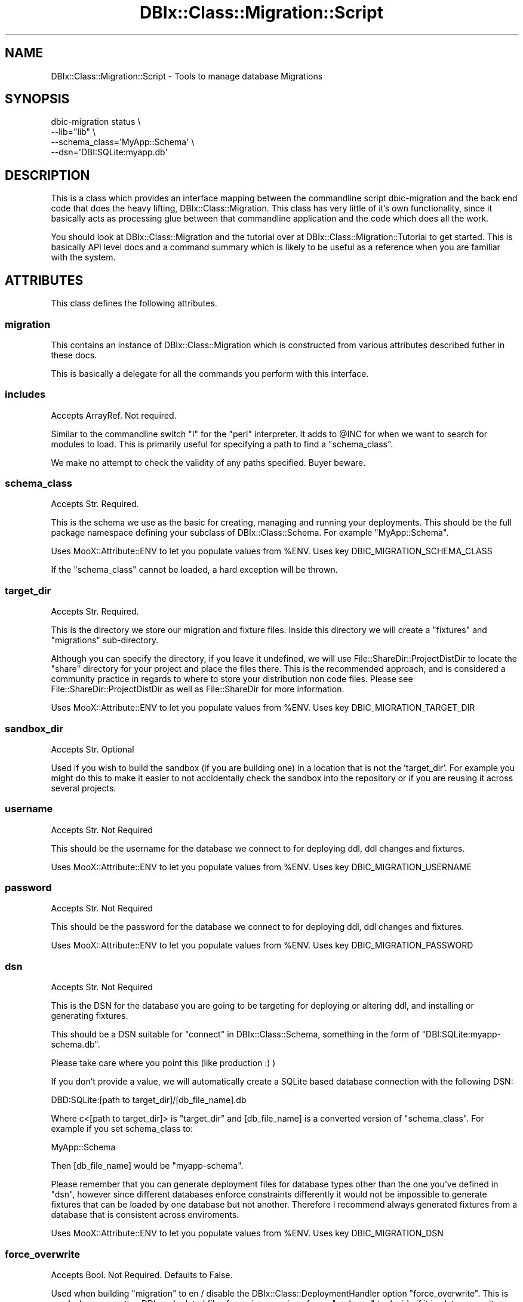 .\" -*- mode: troff; coding: utf-8 -*-
.\" Automatically generated by Pod::Man 5.01 (Pod::Simple 3.43)
.\"
.\" Standard preamble:
.\" ========================================================================
.de Sp \" Vertical space (when we can't use .PP)
.if t .sp .5v
.if n .sp
..
.de Vb \" Begin verbatim text
.ft CW
.nf
.ne \\$1
..
.de Ve \" End verbatim text
.ft R
.fi
..
.\" \*(C` and \*(C' are quotes in nroff, nothing in troff, for use with C<>.
.ie n \{\
.    ds C` ""
.    ds C' ""
'br\}
.el\{\
.    ds C`
.    ds C'
'br\}
.\"
.\" Escape single quotes in literal strings from groff's Unicode transform.
.ie \n(.g .ds Aq \(aq
.el       .ds Aq '
.\"
.\" If the F register is >0, we'll generate index entries on stderr for
.\" titles (.TH), headers (.SH), subsections (.SS), items (.Ip), and index
.\" entries marked with X<> in POD.  Of course, you'll have to process the
.\" output yourself in some meaningful fashion.
.\"
.\" Avoid warning from groff about undefined register 'F'.
.de IX
..
.nr rF 0
.if \n(.g .if rF .nr rF 1
.if (\n(rF:(\n(.g==0)) \{\
.    if \nF \{\
.        de IX
.        tm Index:\\$1\t\\n%\t"\\$2"
..
.        if !\nF==2 \{\
.            nr % 0
.            nr F 2
.        \}
.    \}
.\}
.rr rF
.\" ========================================================================
.\"
.IX Title "DBIx::Class::Migration::Script 3pm"
.TH DBIx::Class::Migration::Script 3pm 2020-06-02 "perl v5.38.2" "User Contributed Perl Documentation"
.\" For nroff, turn off justification.  Always turn off hyphenation; it makes
.\" way too many mistakes in technical documents.
.if n .ad l
.nh
.SH NAME
DBIx::Class::Migration::Script \- Tools to manage database Migrations
.SH SYNOPSIS
.IX Header "SYNOPSIS"
.Vb 4
\&    dbic\-migration status \e
\&      \-\-lib="lib" \e
\&      \-\-schema_class=\*(AqMyApp::Schema\*(Aq \e
\&      \-\-dsn=\*(AqDBI:SQLite:myapp.db\*(Aq
.Ve
.SH DESCRIPTION
.IX Header "DESCRIPTION"
This is a class which provides an interface mapping between the commandline
script dbic-migration and the back end code that does the heavy lifting,
DBIx::Class::Migration.  This class has very little of it's own
functionality, since it basically acts as processing glue between that
commandline application and the code which does all the work.
.PP
You should look at DBIx::Class::Migration and the tutorial over at
DBIx::Class::Migration::Tutorial to get started.  This is basically
API level docs and a command summary which is likely to be useful as a
reference when you are familiar with the system.
.SH ATTRIBUTES
.IX Header "ATTRIBUTES"
This class defines the following attributes.
.SS migration
.IX Subsection "migration"
This contains an instance of DBIx::Class::Migration which is constructed
from various attributes described futher in these docs.
.PP
This is basically a delegate for all the commands you perform with this
interface.
.SS includes
.IX Subsection "includes"
Accepts ArrayRef. Not required.
.PP
Similar to the commandline switch \f(CW\*(C`I\*(C'\fR for the \f(CW\*(C`perl\*(C'\fR interpreter.  It adds
to \f(CW@INC\fR for when we want to search for modules to load.  This is primarily
useful for specifying a path to find a "schema_class".
.PP
We make no attempt to check the validity of any paths specified.  Buyer beware.
.SS schema_class
.IX Subsection "schema_class"
Accepts Str.  Required.
.PP
This is the schema we use as the basic for creating, managing and running your
deployments.  This should be the full package namespace defining your subclass
of DBIx::Class::Schema.  For example \f(CW\*(C`MyApp::Schema\*(C'\fR.
.PP
Uses MooX::Attribute::ENV to let you populate values from \f(CW%ENV\fR.  Uses key
DBIC_MIGRATION_SCHEMA_CLASS
.PP
If the "schema_class" cannot be loaded, a hard exception will be thrown.
.SS target_dir
.IX Subsection "target_dir"
Accepts Str.  Required.
.PP
This is the directory we store our migration and fixture files.  Inside this
directory we will create a \f(CW\*(C`fixtures\*(C'\fR and \f(CW\*(C`migrations\*(C'\fR sub-directory.
.PP
Although you can specify the directory, if you leave it undefined, we will use
File::ShareDir::ProjectDistDir to locate the \f(CW\*(C`share\*(C'\fR directory for your
project and place the files there.  This is the recommended approach, and is
considered a community practice in regards to where to store your distribution
non code files.  Please see File::ShareDir::ProjectDistDir as well as
File::ShareDir for more information.
.PP
Uses MooX::Attribute::ENV to let you populate values from \f(CW%ENV\fR.  Uses key
DBIC_MIGRATION_TARGET_DIR
.SS sandbox_dir
.IX Subsection "sandbox_dir"
Accepts Str.  Optional
.PP
Used if you wish to build the sandbox (if you are building one) in a location that
is not the 'target_dir'.  For example you might do this to make it easier to not
accidentally check the sandbox into the repository or if you are reusing it across
several projects.
.SS username
.IX Subsection "username"
Accepts Str.  Not Required
.PP
This should be the username for the database we connect to for deploying
ddl, ddl changes and fixtures.
.PP
Uses MooX::Attribute::ENV to let you populate values from \f(CW%ENV\fR.  Uses key
DBIC_MIGRATION_USERNAME
.SS password
.IX Subsection "password"
Accepts Str.  Not Required
.PP
This should be the password for the database we connect to for deploying
ddl, ddl changes and fixtures.
.PP
Uses MooX::Attribute::ENV to let you populate values from \f(CW%ENV\fR.  Uses key
DBIC_MIGRATION_PASSWORD
.SS dsn
.IX Subsection "dsn"
Accepts Str.  Not Required
.PP
This is the DSN for the database you are going to be targeting for deploying
or altering ddl, and installing or generating fixtures.
.PP
This should be a DSN suitable for "connect" in DBIx::Class::Schema, something
in the form of \f(CW\*(C`DBI:SQLite:myapp\-schema.db\*(C'\fR.
.PP
Please take care where you point this (like production :) )
.PP
If you don't provide a value, we will automatically create a SQLite based
database connection with the following DSN:
.PP
.Vb 1
\&    DBD:SQLite:[path to target_dir]/[db_file_name].db
.Ve
.PP
Where c<[path to target_dir]> is "target_dir" and [db_file_name] is a converted
version of "schema_class".  For example if you set schema_class to:
.PP
.Vb 1
\&    MyApp::Schema
.Ve
.PP
Then [db_file_name] would be \f(CW\*(C`myapp\-schema\*(C'\fR.
.PP
Please remember that you can generate deployment files for database types
other than the one you've defined in "dsn", however since different databases
enforce constraints differently it would not be impossible to generate fixtures
that can be loaded by one database but not another.  Therefore I recommend
always generated fixtures from a database that is consistent across enviroments.
.PP
Uses MooX::Attribute::ENV to let you populate values from \f(CW%ENV\fR.  Uses key
DBIC_MIGRATION_DSN
.SS force_overwrite
.IX Subsection "force_overwrite"
Accepts Bool.  Not Required.  Defaults to False.
.PP
Used when building "migration" to en / disable  the DBIx::Class::DeploymentHandler
option \f(CW\*(C`force_overwrite\*(C'\fR.  This is used when generating DDL and related
files for a given version of your "_schema" to decide if it is ok to overwrite
deployment files.  You might need this if you deploy a version of the database
during development and then need to make more changes or fixes for that version.
.SS to_version
.IX Subsection "to_version"
Accepts Int.  Not Required.
.PP
Used to establish a target version when running an install.  You can use this
to force install a version of the database other then your current "_schema"
version.  You might want this when you need to force install a lower version as
part of your development process for changing the database.
.PP
If you leave this undefined, no default value is built, however
DBIx::Class::DeploymentHandler will assume you want whatever is the value of
your \f(CW$schema\fR\->version.
.SS databases
.IX Subsection "databases"
Accepts ArrayRef.  Not Required.
.PP
Used when building "migration" to define the target databases we are building
migration files for.  You can name any of the databases currently supported by
SQL::Translator.  If you leave this undefined we will derive a value based on the value
of "dsn".  For example, if your "dsn" is "DBI:SQLite:test.db", we will set
the value of "databases" to \f(CW\*(C`[\*(AqSQLite\*(Aq]\*(C'\fR.
.SS sql_translator_args
.IX Subsection "sql_translator_args"
Accepts HashRef.  Not Required.
.PP
Used when building "migration" to set the DBIx::Class::DeploymentHandler
option \f(CW\*(C`sql_translator_args\*(C'\fR. This can be used to specify options for
SQL::Translator, for example:
.PP
.Vb 1
\&    producer_args => { postgres_version => \*(Aq9.1\*(Aq }
.Ve
.PP
to define the database version for SQL producer. Defaults to setting
\&\f(CW\*(C`quote_identifiers\*(C'\fR to a true value, which despite being documented as
the default, is not the case in practice.
.SS fixture_sets
.IX Subsection "fixture_sets"
Accepts ArrayRef.  Not Required. Defaults to ['all_tables'].
.PP
This defines a list of fixture sets that we use for dumping or populating
fixtures.  Defaults to the \f(CW\*(C`[\*(Aqall_tables\*(Aq]\*(C'\fR set, which is the one set we build
automatically for each version of the database we prepare deployments for.
.SS sandbox_class
.IX Subsection "sandbox_class"
Accepts String.  Not required.  Defaults to 'SqliteSandbox'
.PP
If you don't have a database already running, we will automatically create a
database 'sandbox' in your "target_dir" that is suitable for development and
rapid prototyping.  This is intended for developers and intended to make life
more simple, particularly for beginners who might not have all the knowledged
needed to setup a database for development purposes.
.PP
By default this sandbox is a file based DBD::Sqlite database, which is an
easy option since changes are good this is already installed on your development
computer (and if not it is trivial to install).
.PP
You can change this to either 'PostgresqlSandbox' or 'MySQLSandbox', which will
create a sandbox using either DBIx::Class::Migration::MySQLSandbox or 
DBIx::Class::Migration::PostgresqlSandbox (which in term require the separate
installation of either Test::mysqld or Test::Postgresql58).  If you are
using one of those open source databases in production, its probably a good
idea to use them in development as well, since there are enough small
differences between them that could make your code break if you used sqlite for
development and postgresql in production.  However this requires a bit more
setup effort, so when you are starting off just sticking to the default sqlite
is probably the easiest thing to do.
.PP
You should review the documenation at DBIx::Class::Migration::MySQLSandbox or 
DBIx::Class::Migration::PostgresqlSandbox because those delegates also build
some helper scripts, intended to help you use a sandbox.
.PP
Uses MooX::Attribute::ENV to let you populate values from \f(CW%ENV\fR.  Uses key
DBIC_MIGRATION_SANDBOX_CLASS
.PP
If you need to create your own custom database sandboxes, please see:
DBIx::Class::Migration::Sandbox which is the role your sandbox factory needs
to complete.  You can signify your custom sandbox by using the full package name
with a '+' prepended.  For example:
.PP
.Vb 1
\&    sandbox_class => \*(Aq+MyApp::Schema::CustomSandbox\*(Aq
.Ve
.PP
You should probably look at the existing sandbox code for thoughts on what a
good sandbox would do.
.SS migration_class
.IX Subsection "migration_class"
Accepts String.  Not Required (Defaults: DBIx::Class::Migration)
.PP
Should point to the class that does what DBIx::Class::Migration does.  This
is exposed here for those who need to subclass DBIx::Class::Migration.  We
don't expose this attribute to the commandline, so if you are smart enough to
do the subclassing (and sure you need to do that), I will assume you will also
either subclass DBIx::Class::Migration:Script or override then default
value using some standard technique.
.SS dbic_fixture_class
.IX Subsection "dbic_fixture_class"
Accepts: Str, Not Required.
.PP
You can use this if you need to make a custom subclass of DBIx::Class::Fixtures.
.SS dbic_fixtures_extra_args
.IX Subsection "dbic_fixtures_extra_args"
Accepts: HashRef, Not Required.
.PP
If provided will add some additional arguments when creating an instance of
"dbic_fixture_class".  You should take a look at the documentation for
DBIx::Class::Fixtures to understand what additional arguments may be of use.
.SS dbi_connect_attrs
.IX Subsection "dbi_connect_attrs"
Accepts: HashRef, Not Required.
.PP
If you are specifying a DSN, you might need to provide some additional args
to DBI (see "connect_info" in DBIx::Class::Storage::DBI for more).
.SS dbic_connect_attrs
.IX Subsection "dbic_connect_attrs"
Accepts: HashRef, Not Required.
.PP
If you are specifying a DSN, you might need to provide some additional args
to DBIx::Class (see "connect_info" in DBIx::Class::Storage::DBI for more).
.PP
You can also see "DBIx::Class\-specific\-connection\-attributes" in DBIx::Class::Storage::DBI
for more information on what this can do for you.  Chances are good if you
need this you will also want to subclass DBIx::Class::Migration::Script as
well.
.PP
Common uses for this is to run SQL on startup and set Postgresql search paths.
.SS extra_schemaloader_args
.IX Subsection "extra_schemaloader_args"
Accepts: HashRef, Not Required.
.PP
Used to populate "extra_schemaloader_args" in DBIx::Class::Migration
.SS migration_sandbox_builder_class
.IX Subsection "migration_sandbox_builder_class"
Accepts: String (Classname), Not Required.
.PP
Used to set "db_sandbox_builder_class" in DBIx::Class::Migration.  You probably
won't mess with this unless you are writing your own Sandbox builder class, or
using the alternative builder DBIx::Class::Migration::TempDirSandboxBuilder
for creating temporary sandboxes when you want to test your migrations.
.SH COMMANDS
.IX Header "COMMANDS"
.Vb 1
\&    dbic\-migration \-Ilib install
.Ve
.PP
Since this class uses MooX::Options, it can be run directly
as a commandline application.  The following is a list of commands we support
as well as the options / flags associated with each command.
.SS help
.IX Subsection "help"
See DBIx::Class::Migration::Script::Help::help.
.SS version
.IX Subsection "version"
See DBIx::Class::Migration::Script::Help::version.
.SS status
.IX Subsection "status"
See DBIx::Class::Migration::Script::Help::status.
.SS prepare
.IX Subsection "prepare"
See DBIx::Class::Migration::Script::Help::prepare.
.SS install
.IX Subsection "install"
See DBIx::Class::Migration::Script::Help::install.
.SS upgrade
.IX Subsection "upgrade"
See DBIx::Class::Migration::Script::Help::upgrade.
.SS downgrade
.IX Subsection "downgrade"
See DBIx::Class::Migration::Script::Help::downgrade.
.SS dump_named_sets
.IX Subsection "dump_named_sets"
See DBIx::Class::Migration::Script::Help::dump_named_sets.
.SS dump_all_sets
.IX Subsection "dump_all_sets"
See DBIx::Class::Migration::Script::Help::dump_all_sets.
.SS populate
.IX Subsection "populate"
See DBIx::Class::Migration::Script::Help::populate.
.SS drop_tables
.IX Subsection "drop_tables"
See DBIx::Class::Migration::Script::Help::drop_tables.
.SS delete_table_rows
.IX Subsection "delete_table_rows"
See DBIx::Class::Migration::Script::Help::delete_table_rows.
.SS make_schema
.IX Subsection "make_schema"
See DBIx::Class::Migration::Script::Help::make_schema.
.SS install_if_needed
.IX Subsection "install_if_needed"
See DBIx::Class::Migration::Script::Help::install_if_needed.
.SS install_version_storage
.IX Subsection "install_version_storage"
See DBIx::Class::Migration::Script::Help::install_version_storage.
.SS diagram
.IX Subsection "diagram"
See DBIx::Class::Migration::Script::Help::diagram.
.SS delete_named_sets
.IX Subsection "delete_named_sets"
See DBIx::Class::Migration::Script::Help::delete_named_sets.
.SS "Command Flags"
.IX Subsection "Command Flags"
The following flags are used to modify or inform commands.
.PP
\fIincludes\fR
.IX Subsection "includes"
.PP
See DBIx::Class::Migration::Script::Help::includes.
.PP
\fIschema_class\fR
.IX Subsection "schema_class"
.PP
See DBIx::Class::Migration::Script::Help::schema_class.
.PP
\fItarget_dir\fR
.IX Subsection "target_dir"
.PP
See DBIx::Class::Migration::Script::Help::target_dir.
.PP
\fIusername\fR
.IX Subsection "username"
.PP
Aliases: U
Value:  Str
.PP
\fIpassword\fR
.IX Subsection "password"
.PP
Aliases: P
Value: String
.PP
\fIdsn\fR
.IX Subsection "dsn"
.PP
Value: String
.PP
These three commandline flags describe how to connect to a target, physical
database, where we will deploy migrations and fixtures.  If you don't provide
them, we will automatically deploy to a DBD::SQLite managed database located
at "target_dir".
.PP
.Vb 1
\&    dbic\-migration install \-\-username myuser \-\-password mypass \-\-dsn DBI:SQLite:mydb.db
.Ve
.PP
\fIforce_overwrite\fR
.IX Subsection "force_overwrite"
.PP
See DBIx::Class::Migration::Script::Help::force_overwrite
.PP
\fIto_version\fR
.IX Subsection "to_version"
.PP
See DBIx::Class::Migration::Script::Help::to_version
.PP
\fIdatabases\fR
.IX Subsection "databases"
.PP
See DBIx::Class::Migration::Script::Help::databases
.PP
\fIfixture_sets\fR
.IX Subsection "fixture_sets"
.PP
See DBIx::Class::Migration::Script::Help::fixture_sets
.PP
\fIsandbox_class\fR
.IX Subsection "sandbox_class"
.PP
See DBIx::Class::Migration::Script::Help::sandbox_class
.PP
The default sqlite sandbox is documented at DBIx::Class::Migration::SQLiteSandbox
although this single file database is pretty straightforward to use.
.PP
If you are declaring the value in a subclass, you can use the pre-defined
constants to avoid typos (see "CONSTANTS").
.PP
\fIdbic_fixture_class\fR
.IX Subsection "dbic_fixture_class"
.PP
See DBIx::Class::Migration::Script::Help::dbic_fixture_class
.PP
\fIdbic_fixtures_extra_args\fR
.IX Subsection "dbic_fixtures_extra_args"
.PP
See DBIx::Class::Migration::Script::Help::dbic_fixtures_extra_args
.PP
\fIdbic_connect_attrs\fR
.IX Subsection "dbic_connect_attrs"
.PP
See DBIx::Class::Migration::Script::Help::dbic_connect_attrs
.PP
\fIdbi_connect_attrs\fR
.IX Subsection "dbi_connect_attrs"
.PP
See DBIx::Class::Migration::Script::Help::dbi_connect_attrs
.PP
\fIextra_schemaloader_args\fR
.IX Subsection "extra_schemaloader_args"
.PP
See DBIx::Class::Migration::Script::Help::extra_schemaloader_args
.SH "OPTIONAL METHODS FOR SUBCLASSES"
.IX Header "OPTIONAL METHODS FOR SUBCLASSES"
If you decide to make a custom subclass of DBIx::Class::Migration::Script,
(you might do this for example to better integrate your migrations with an
existing framework, like Catalyst) you may defined the following option
methods.
.SS default
.IX Subsection "default"
Returns a Hash of instantiation values.
.PP
Merges some predefined values when instantiating.  For example:
.PP
.Vb 1
\&    package MusicBase::Schema::MigrationScript;
\&
\&    use Moose;
\&    use MusicBase::Web;
\&
\&    extends \*(AqDBIx::Class::Migration::Script\*(Aq;
\&
\&    sub defaults {
\&      schema => MusicBase::Web\->model(\*(AqSchema\*(Aq)\->schema,
\&    }
\&
\&    _\|_PACKAGE_\|_\->meta\->make_immutable;
\&    _\|_PACKAGE_\|_\->run_if_script;
.Ve
.PP
This would create a version of your script that already includes the target
\&\f(CW\*(C`schema\*(C'\fR.  In this example we will let Catalyst configuration handle which
database to run deployments against.
.SH "ADDITIONAL INFORMATION FOR SUBCLASSERS"
.IX Header "ADDITIONAL INFORMATION FOR SUBCLASSERS"
The following methods are documented of interest to subclassers.
.SS run_if_script
.IX Subsection "run_if_script"
Class method that detects if your module is being called as a script.  Place it
at the end of your subclass:
.PP
.Vb 1
\&    _\|_PACKAGE_\|_\->run_if_script;
.Ve
.PP
This returns true in the case you are using the class as a module, and calls
"run_with_options" otherwise.  Adding this lets you invoke your class module
as a script from the commandline (saving you the trouble of writing a thin
script wrapper).
.PP
.Vb 1
\&    perl \-Ilib lib/MyApp/Schema/MigrationScript.pm \-\-status
.Ve
.SS run_with_options
.IX Subsection "run_with_options"
Given a Hash of initial arguments, merges those with the results of values passed
on the commandline (via MooX::Options) and run.
.SS run
.IX Subsection "run"
Actually runs commands.
.SH CONSTANTS
.IX Header "CONSTANTS"
The following constants are defined but not exported.  These are used to give
a canonical value for the "sandbox_class" attribute.
.SS SANDBOX_SQLITE
.IX Subsection "SANDBOX_SQLITE"
SqliteSandbox
.SS SANDBOX_MYSQL
.IX Subsection "SANDBOX_MYSQL"
MySQLSandbox
.SS SANDBOX_POSTGRESQL
.IX Subsection "SANDBOX_POSTGRESQL"
PostgresqlSandbox
.SH EXAMPLES
.IX Header "EXAMPLES"
Please see DBIx::Class::Migration::Tutorial for more.  Here's some basic use
cases.
.SS "Prepare deployment files for a schema"
.IX Subsection "Prepare deployment files for a schema"
.Vb 1
\&    dbic\-migration prepare \-\-schema_class MyApp::Schema
.Ve
.PP
This will prepare deployment files for just SQLite
.PP
.Vb 2
\&    dbic\-migration prepare \-\-database SQLite \-\-database MySQL \e
\&      \-\-schema_class MyApp::Schema
.Ve
.PP
This will prepare deployment files for both SQLite and MySQL
.SS "Install database from deployments"
.IX Subsection "Install database from deployments"
.Vb 1
\&    dbic\-migration install \-\-schema_class MyApp::Schema
.Ve
.PP
Creates the default sqlite database in the \f(CW\*(C`share\*(C'\fR directory.
.PP
.Vb 1
\&    dbic\-migration install \-\-schema_class MyApp::Schema \-\-to_version 2
.Ve
.PP
Same as the previous command, but installs version 2, instead of whatever is
the most recent version
.PP
.Vb 1
\&    dbic\-migration populate \-\-schema_class MyApp::Schema \-\-fixture_set seed
.Ve
.PP
Populates the \f(CW\*(C`seed\*(C'\fR fixture set to the current database (matches the database
version to the seed version.)
.SH "SEE ALSO"
.IX Header "SEE ALSO"
DBIx::Class::Migration
.SH AUTHOR
.IX Header "AUTHOR"
See DBIx::Class::Migration for author information
.SH "COPYRIGHT & LICENSE"
.IX Header "COPYRIGHT & LICENSE"
See DBIx::Class::Migration for copyright and license information
